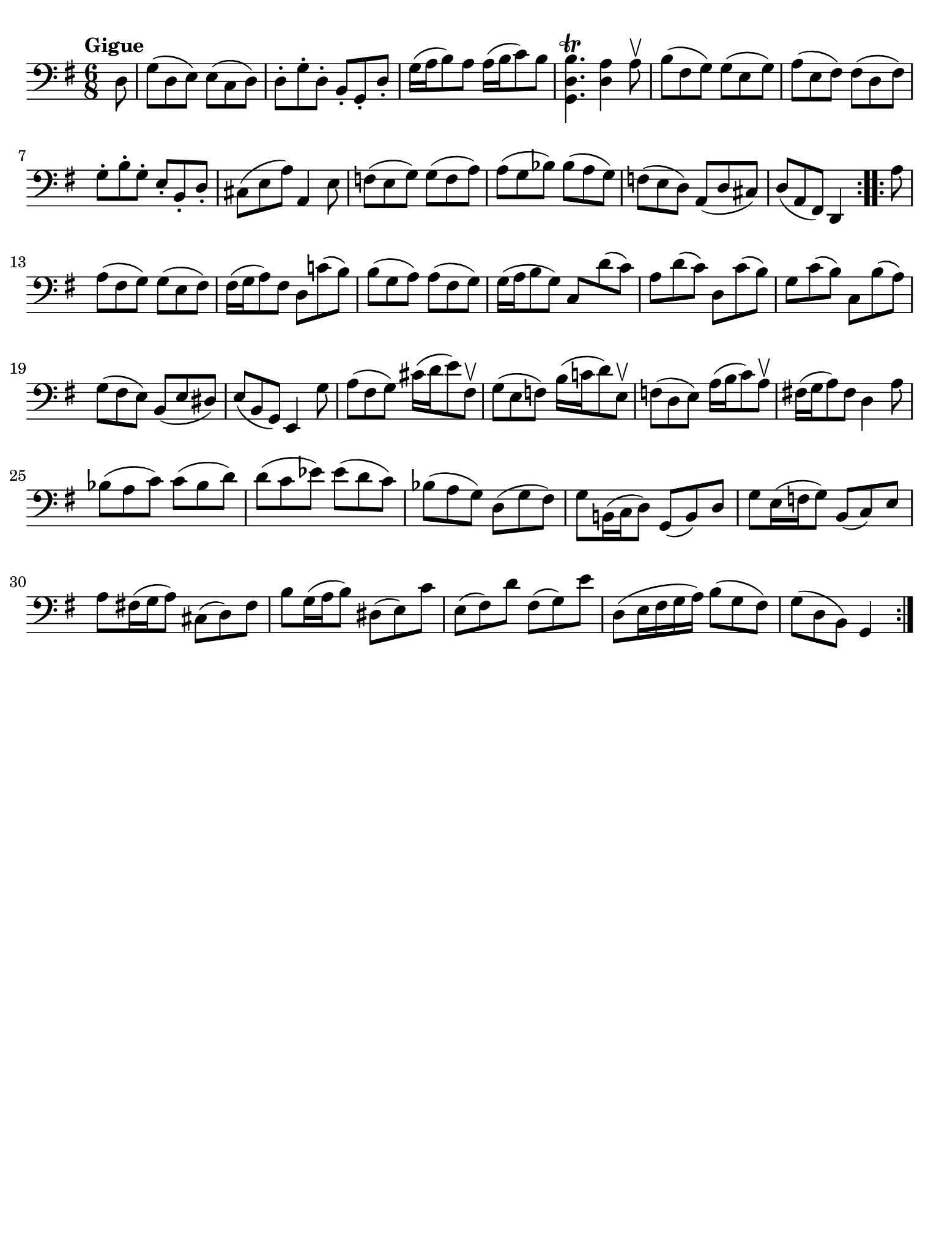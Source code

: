 #(set-global-staff-size 21)

\version "2.18.2"

\header {
  tagline  = ""
}

\language "italiano"

% iPad Pro 12.9

\paper {
  paper-width  = 195\mm
  paper-height = 260\mm
  indent = #0
  page-count = #1
  line-width = #184
  print-page-number = ##f
  ragged-last-bottom = ##t
  ragged-bottom = ##f
%  ragged-last = ##t
}

% \phrasingSlurDashed
% \SlurDashed
% \slurSolid

\score {
  \new Staff {
    \set fingeringOrientations = #'(left)
    \override Beam.auto-knee-gap = #2
    \override Hairpin.to-barline = ##f

    \tempo "Gigue"
    \time 6/8
    \key sol \major
    \clef "bass"

    \repeat volta 2 {
    | \partial 8 re8
    | sol8( re8 mi8) mi8( do8 re8)
    | re8-. sol8-. re8-. si,8-. sol,8-. re8-.
    | sol16( la16 si8) la8 la16( si16 do'8) si8
    | <<sol,4. re4. si4.\trill>> <<re4 la4>> la8\upbow
    | si8( fad8 sol8) sol8( mi8 sol8)
    | la8( mi8 fad8) fad8( re8 fad8)
    | sol8-. si8-. sol8-. mi8-. si,8-. re8-.
    | dod8( mi8 la8) la,4 mi8
    | fa8( mi8 sol8) sol8( fa8 la8)
    | la8( sol8 sib8) sib8( la8 sol8)
    | fa!8( mi8 re8) la,8( re8 dod8)
    | re8( la,8 fad,8) re,4
    }

    \repeat volta 2 {
    | \partial 8 la8
    | \set Score.currentBarNumber = #13
      la8( fad8 sol8) sol8( mi8 fad8)
    | fad16( sol16 la8) fad8 re8 do'!8( si8)
    | si8( sol8 la8) la8( fad8 sol8)
    | sol16( la16 si8 sol8) do8 re'8( do'8)
    | la8 re'8( do'8) re8 do'8( si8)
    | sol8 do'8( si8) do8 si8( la8)
    | sol8( fad8 mi8) si,8( mi8 red8)
    | mi8( si,8 sol,8) mi,4 sol8
    | la8( fad8 sol8) dod'16( re'16 mi'8) fad8\upbow
    | sol8( mi8 fa8) si16( do'!16 re'8) mi8\upbow
    | fa!8( re8 mi8) la16( si16 do'8) la8\upbow
    | fad!16( sol16 la8) fad8 re4 la8
    | sib8( la8 do'8) do'8( sib8 re'8)
    | re'8( do'8 mib'8) mib'8( re'8 do'8)
    | sib8( la8 sol8) re8( sol8 fad8)
    | sol8 si,!16( do16 re8) sol,8( si,8) re8
    | sol8 mi16( fa16 sol8) si,8( do8) mi8
    | la8 fad!16( sol16 la8) dod8( re8) fad8
    | si8 sol16( la16 si8) red8( mi8) do'8
    | mi8( fad8) re'8 fad8( sol8) mi'8
    | re8( mi16 fad16 sol16 la16) si8( sol8 fad8)
    | sol8( re8 si,8) sol,4
    }
  }
}

